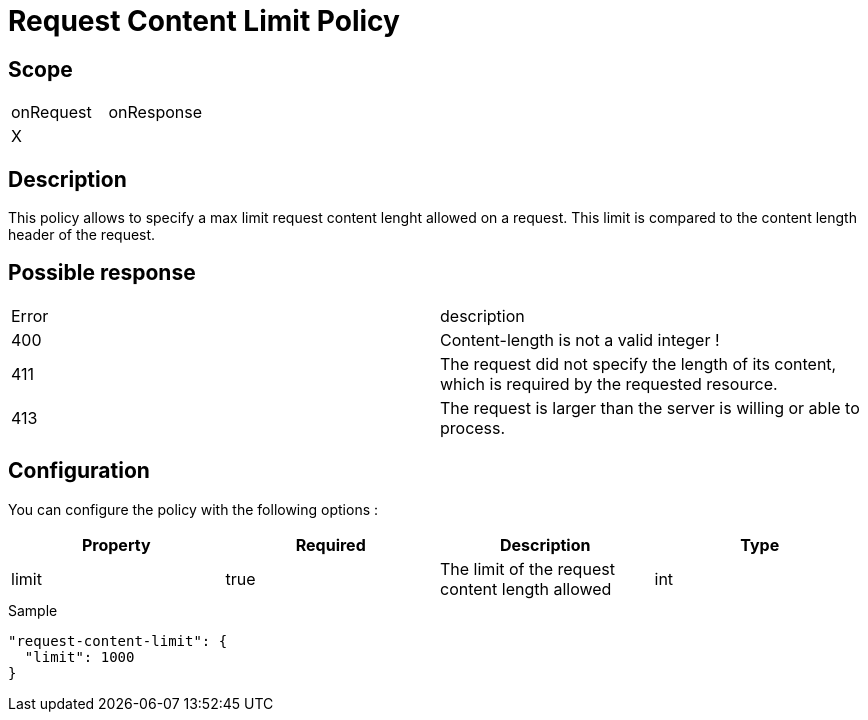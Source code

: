 = Request Content Limit Policy

ifdef::env-github[]
image:https://ci.gravitee.io/buildStatus/icon?job=gravitee-io/gravitee-policy-request-content-limit/master["Build status", link="https://ci.gravitee.io/job/gravitee-io/job/gravitee-policy-request-content-limit/"]
image:https://badges.gitter.im/Join Chat.svg["Gitter", link="https://gitter.im/gravitee-io/gravitee-io?utm_source=badge&utm_medium=badge&utm_campaign=pr-badge&utm_content=badge"]
endif::[]

== Scope

|===
|onRequest |onResponse
|X|
|===

== Description

This policy allows to specify a max limit request content lenght allowed on a request.
This limit is compared to the content length header of the request.

== Possible response

|===
|Error |description
|400|Content-length is not a valid integer !
|411|The request did not specify the length of its content, which is required by the requested resource.
|413|The request is larger than the server is willing or able to process.
|===

== Configuration

You can configure the policy with the following options :

|===
|Property |Required |Description |Type

|limit
|true
|The limit of the request content length allowed
|int

|===


[source, json]
.Sample
----
"request-content-limit": {
  "limit": 1000
}
----